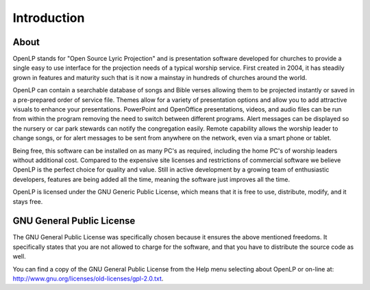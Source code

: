 =============
Introduction
=============

About
-----

OpenLP stands for "Open Source Lyric Projection" and is presentation software
developed for churches to provide a single easy to use interface for the
projection needs of a typical worship service. First created in 2004, it has
steadily grown in features and maturity such that is it now a mainstay in
hundreds of churches around the world.

OpenLP can contain a searchable database of songs and Bible verses allowing
them to be projected instantly or saved in a pre-prepared order of service
file. Themes allow for a variety of presentation options and allow you to add
attractive visuals to enhance your presentations. PowerPoint and OpenOffice
presentations, videos, and audio files can be run from within the program
removing the need to switch between different programs. Alert messages can be
displayed so the nursery or car park stewards can notify the congregation easily.
Remote capability allows the worship leader to change songs, or for alert
messages to be sent from anywhere on the network, even via a smart phone or 
tablet.

Being free, this software can be installed on as many PC's as required, 
including the home PC's of worship leaders without additional cost. Compared to
the expensive site licenses and restrictions of commercial software we believe 
OpenLP is the perfect choice for quality and value. Still in active development
by a growing team of enthusiastic developers, features are being added all the 
time, meaning the software just improves all the time.

OpenLP is licensed under the GNU Generic Public License, which means
that it is free to use, distribute, modify, and it stays free.

GNU General Public License
--------------------------

The GNU General Public License was specifically chosen because it ensures the 
above mentioned freedoms. It specifically states that you are not allowed 
to charge for the software, and that you have to distribute the source code as 
well.

You can find a copy of the GNU General Public License from the Help menu 
selecting about OpenLP or on-line 
at: `<http://www.gnu.org/licenses/old-licenses/gpl-2.0.txt>`_.
